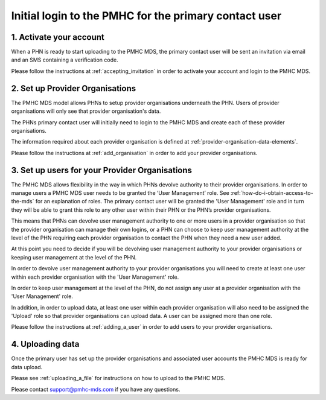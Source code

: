 Initial login to the PMHC for the primary contact user
------------------------------------------------------

1. Activate your account
^^^^^^^^^^^^^^^^^^^^^^^^

When a PHN is ready to start uploading to the PMHC MDS, the primary contact user
will be sent an invitation via email and an SMS containing a verification code.

Please follow the instructions at :ref:`accepting_invitation` in order to
activate your account and login to the PMHC MDS.

2. Set up Provider Organisations
^^^^^^^^^^^^^^^^^^^^^^^^^^^^^^^^

The PMHC MDS model allows PHNs to setup provider organisations underneath the
PHN. Users of provider organisations will only see that provider organisation's data.

The PHNs primary contact user will initially need to login to the PMHC MDS and
create each of these provider organisations.

The information required about each provider organisation is defined at
:ref:`provider-organisation-data-elements`.

Please follow the instructions at :ref:`add_organisation` in order to add your
provider organisations.

3. Set up users for your Provider Organisations
^^^^^^^^^^^^^^^^^^^^^^^^^^^^^^^^^^^^^^^^^^^^^^^

The PMHC MDS allows flexibility in the way in which PHNs devolve authority to
their provider organisations. In order to manage users a PMHC MDS user needs
to be granted the ‘User Management’ role. See :ref:`how-do-i-obtain-access-to-the-mds`
for an explanation of roles. The primary contact user will be
granted the 'User Management' role and in turn they will be able to grant this
role to any other user within their PHN or the PHN’s provider organisations.

This means that PHNs can devolve user management authority to one or more users
in a provider organisation so that the provider organisation can manage their
own logins, or a PHN can choose to keep user management authority at the level
of the PHN requiring each provider organisation to contact the PHN when they
need a new user added.

At this point you need to decide if you will be devolving user management
authority to your provider organisations or keeping user management at the level
of the PHN.

In order to devolve user management authority to your provider organisations
you will need to create at least one user within each provider organisation with
the 'User Management' role.

In order to keep user management at the level of the PHN, do not assign any
user at a provider organisation with the 'User Management' role.

In addition, in order to upload data, at least one user within each
provider organisation will also need to be assigned the 'Upload' role so
that provider organisations can upload data. A user can be assigned more than
one role.

Please follow the instructions at :ref:`adding_a_user` in order
to add users to your provider organisations.

4. Uploading data
^^^^^^^^^^^^^^^^^

Once the primary user has set up the provider organisations and associated
user accounts the PMHC MDS is ready for data upload.

Please see :ref:`uploading_a_file` for instructions on how to upload to the
PMHC MDS.

Please contact support@pmhc-mds.com if you have any questions.

